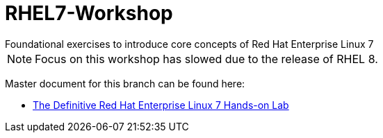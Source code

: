 :gitrepo: https://github.com/xtophd/RHEL8-Workshop
:docsdir: docs
:includedir: _include
:doctype: book
:sectnums:
:sectnumlevels: 3
ifdef::env-github[]
:tip-caption: :bulb:
:note-caption: :information_source:
:important-caption: :heavy_exclamation_mark:
:caution-caption: :fire:
:warning-caption: :warning:
endif::[]
:imagesdir: ./_include/_images/

= RHEL7-Workshop
Foundational exercises to introduce core concepts of Red Hat Enterprise Linux 7

NOTE: Focus on this workshop has slowed due to the release of RHEL 8.

Master document for this branch can be found here:

* link:{docsdir}/RHEL7-Workshop.adoc[The Definitive Red Hat Enterprise Linux 7 Hands-on Lab]

